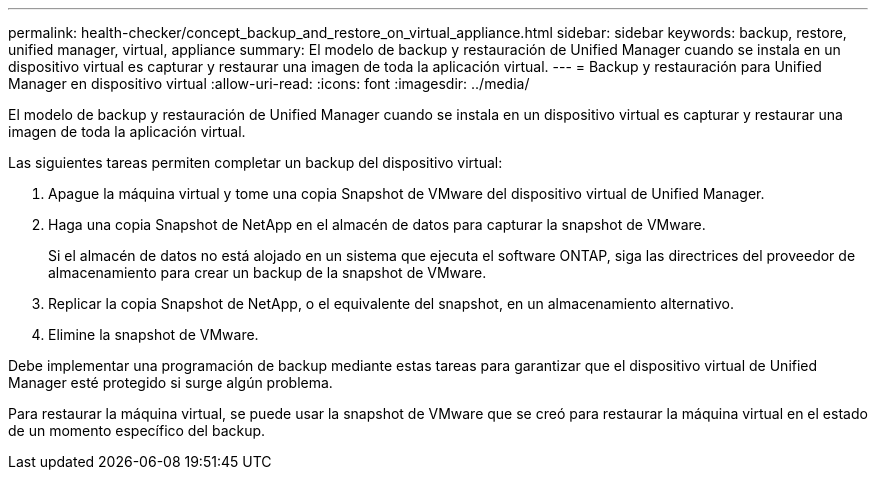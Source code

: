 ---
permalink: health-checker/concept_backup_and_restore_on_virtual_appliance.html 
sidebar: sidebar 
keywords: backup, restore, unified manager, virtual, appliance 
summary: El modelo de backup y restauración de Unified Manager cuando se instala en un dispositivo virtual es capturar y restaurar una imagen de toda la aplicación virtual. 
---
= Backup y restauración para Unified Manager en dispositivo virtual
:allow-uri-read: 
:icons: font
:imagesdir: ../media/


[role="lead"]
El modelo de backup y restauración de Unified Manager cuando se instala en un dispositivo virtual es capturar y restaurar una imagen de toda la aplicación virtual.

Las siguientes tareas permiten completar un backup del dispositivo virtual:

. Apague la máquina virtual y tome una copia Snapshot de VMware del dispositivo virtual de Unified Manager.
. Haga una copia Snapshot de NetApp en el almacén de datos para capturar la snapshot de VMware.
+
Si el almacén de datos no está alojado en un sistema que ejecuta el software ONTAP, siga las directrices del proveedor de almacenamiento para crear un backup de la snapshot de VMware.

. Replicar la copia Snapshot de NetApp, o el equivalente del snapshot, en un almacenamiento alternativo.
. Elimine la snapshot de VMware.


Debe implementar una programación de backup mediante estas tareas para garantizar que el dispositivo virtual de Unified Manager esté protegido si surge algún problema.

Para restaurar la máquina virtual, se puede usar la snapshot de VMware que se creó para restaurar la máquina virtual en el estado de un momento específico del backup.
